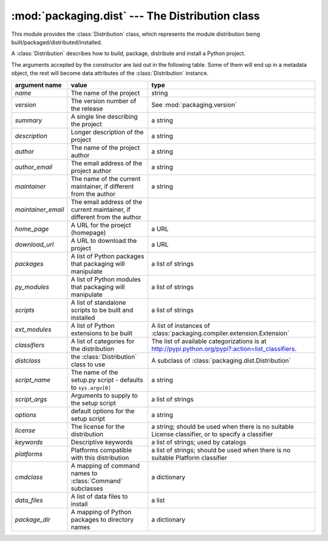 :mod:`packaging.dist` --- The Distribution class
================================================

.. module:: packaging.dist
   :synopsis: Core Distribution class.


This module provides the :class:`Distribution` class, which represents the
module distribution being built/packaged/distributed/installed.

.. class:: Distribution(arguments)

   A :class:`Distribution` describes how to build, package, distribute and
   install a Python project.

   The arguments accepted by the constructor are laid out in the following
   table.  Some of them will end up in a metadata object, the rest will become
   data attributes of the :class:`Distribution` instance.

   .. TODO improve constructor to take a Metadata object + named params?
      (i.e. Distribution(metadata, cmdclass, py_modules, etc)
   .. TODO also remove obsolete(?) script_name, etc. parameters?  see what
      py2exe and other tools need

   +--------------------+--------------------------------+-------------------------------------------------------------+
   | argument name      | value                          | type                                                        |
   +====================+================================+=============================================================+
   | *name*             | The name of the project        | string                                                      |
   +--------------------+--------------------------------+-------------------------------------------------------------+
   | *version*          | The version number of the      | See :mod:`packaging.version`                                |
   |                    | release                        |                                                             |
   +--------------------+--------------------------------+-------------------------------------------------------------+
   | *summary*          | A single line describing the   | a string                                                    |
   |                    | project                        |                                                             |
   +--------------------+--------------------------------+-------------------------------------------------------------+
   | *description*      | Longer description of the      | a string                                                    |
   |                    | project                        |                                                             |
   +--------------------+--------------------------------+-------------------------------------------------------------+
   | *author*           | The name of the project author | a string                                                    |
   +--------------------+--------------------------------+-------------------------------------------------------------+
   | *author_email*     | The email address of the       | a string                                                    |
   |                    | project author                 |                                                             |
   +--------------------+--------------------------------+-------------------------------------------------------------+
   | *maintainer*       | The name of the current        | a string                                                    |
   |                    | maintainer, if different from  |                                                             |
   |                    | the author                     |                                                             |
   +--------------------+--------------------------------+-------------------------------------------------------------+
   | *maintainer_email* | The email address of the       |                                                             |
   |                    | current maintainer, if         |                                                             |
   |                    | different from the author      |                                                             |
   +--------------------+--------------------------------+-------------------------------------------------------------+
   | *home_page*        | A URL for the proejct          | a URL                                                       |
   |                    | (homepage)                     |                                                             |
   +--------------------+--------------------------------+-------------------------------------------------------------+
   | *download_url*     | A URL to download the project  | a URL                                                       |
   +--------------------+--------------------------------+-------------------------------------------------------------+
   | *packages*         | A list of Python packages that | a list of strings                                           |
   |                    | packaging will manipulate      |                                                             |
   +--------------------+--------------------------------+-------------------------------------------------------------+
   | *py_modules*       | A list of Python modules that  | a list of strings                                           |
   |                    | packaging will manipulate      |                                                             |
   +--------------------+--------------------------------+-------------------------------------------------------------+
   | *scripts*          | A list of standalone scripts   | a list of strings                                           |
   |                    | to be built and installed      |                                                             |
   +--------------------+--------------------------------+-------------------------------------------------------------+
   | *ext_modules*      | A list of Python extensions to | A list of instances of                                      |
   |                    | be built                       | :class:`packaging.compiler.extension.Extension`             |
   +--------------------+--------------------------------+-------------------------------------------------------------+
   | *classifiers*      | A list of categories for the   | The list of available                                       |
   |                    | distribution                   | categorizations is at                                       |
   |                    |                                | http://pypi.python.org/pypi?:action=list_classifiers.       |
   +--------------------+--------------------------------+-------------------------------------------------------------+
   | *distclass*        | the :class:`Distribution`      | A subclass of                                               |
   |                    | class to use                   | :class:`packaging.dist.Distribution`                        |
   +--------------------+--------------------------------+-------------------------------------------------------------+
   | *script_name*      | The name of the setup.py       | a string                                                    |
   |                    | script - defaults to           |                                                             |
   |                    | ``sys.argv[0]``                |                                                             |
   +--------------------+--------------------------------+-------------------------------------------------------------+
   | *script_args*      | Arguments to supply to the     | a list of strings                                           |
   |                    | setup script                   |                                                             |
   +--------------------+--------------------------------+-------------------------------------------------------------+
   | *options*          | default options for the setup  | a string                                                    |
   |                    | script                         |                                                             |
   +--------------------+--------------------------------+-------------------------------------------------------------+
   | *license*          | The license for the            | a string; should be used when there is no suitable License  |
   |                    | distribution                   | classifier, or to specify a classifier                      |
   +--------------------+--------------------------------+-------------------------------------------------------------+
   | *keywords*         | Descriptive keywords           | a list of strings; used by catalogs                         |
   +--------------------+--------------------------------+-------------------------------------------------------------+
   | *platforms*        | Platforms compatible with this | a list of strings; should be used when there is no          |
   |                    | distribution                   | suitable Platform classifier                                |
   +--------------------+--------------------------------+-------------------------------------------------------------+
   | *cmdclass*         | A mapping of command names to  | a dictionary                                                |
   |                    | :class:`Command` subclasses    |                                                             |
   +--------------------+--------------------------------+-------------------------------------------------------------+
   | *data_files*       | A list of data files to        | a list                                                      |
   |                    | install                        |                                                             |
   +--------------------+--------------------------------+-------------------------------------------------------------+
   | *package_dir*      | A mapping of Python packages   | a dictionary                                                |
   |                    | to directory names             |                                                             |
   +--------------------+--------------------------------+-------------------------------------------------------------+
